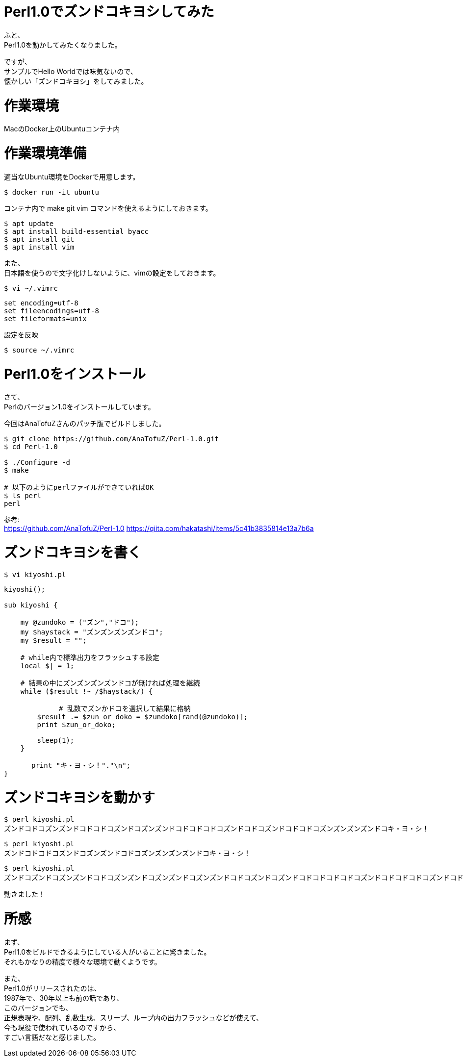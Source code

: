 # Perl1.0でズンドコキヨシしてみた
:hp-tags: Perl, Perl1.0, Shirota
:published_at: 2019-02-28

ふと、 +
Perl1.0を動かしてみたくなりました。

ですが、 +
サンプルでHello Worldでは味気ないので、 +
懐かしい「ズンドコキヨシ」をしてみました。

# 作業環境
MacのDocker上のUbuntuコンテナ内

# 作業環境準備

適当なUbuntu環境をDockerで用意します。
```
$ docker run -it ubuntu
```

コンテナ内で make git vim コマンドを使えるようにしておきます。
```
$ apt update
$ apt install build-essential byacc
$ apt install git
$ apt install vim
```

また、 +
日本語を使うので文字化けしないように、vimの設定をしておきます。
```
$ vi ~/.vimrc
```
```
set encoding=utf-8
set fileencodings=utf-8
set fileformats=unix
```

設定を反映
```
$ source ~/.vimrc
```

# Perl1.0をインストール
さて、 +
Perlのバージョン1.0をインストールしています。

今回はAnaTofuZさんのパッチ版でビルドしました。

```
$ git clone https://github.com/AnaTofuZ/Perl-1.0.git
$ cd Perl-1.0

$ ./Configure -d
$ make

# 以下のようにperlファイルができていればOK
$ ls perl
perl
```

参考: +
https://github.com/AnaTofuZ/Perl-1.0
https://qiita.com/hakatashi/items/5c41b3835814e13a7b6a

# ズンドコキヨシを書く
```
$ vi kiyoshi.pl
```
```
kiyoshi();

sub kiyoshi {

    my @zundoko = ("ズン","ドコ");
    my $haystack = "ズンズンズンズンドコ";
    my $result = "";

    # while内で標準出力をフラッシュする設定
    local $| = 1;

    # 結果の中にズンズンズンズンドコが無ければ処理を継続
    while ($result !~ /$haystack/) {

　　　　　　　　# 乱数でズンかドコを選択して結果に格納
        $result .= $zun_or_doko = $zundoko[rand(@zundoko)];
        print $zun_or_doko;
        
        sleep(1);
    }

　　　　print "キ・ヨ・シ！"."\n";
}
```

# ズンドコキヨシを動かす

```
$ perl kiyoshi.pl
ズンドコドコズンズンドコドコドコズンドコズンズンドコドコドコドコズンドコドコズンドコドコドコズンズンズンズンドコキ・ヨ・シ！
```

```
$ perl kiyoshi.pl
ズンドコドコドコズンドコズンズンドコドコズンズンズンズンドコキ・ヨ・シ！
```

```
$ perl kiyoshi.pl
ズンドコズンドコズンズンドコドコズンズンドコズンズンドコズンズンドコドコズンドコズンドコドコドコドコドコズンドコドコドコドコズンドコドコドコドコズンズンドコズンドコドコズンズンズンドコズンズンドコズンドコズンドコズンズンドコズンドコドコズンズンドコドコズンズンドコズンドコドコズンズンドコズンズンドコドコドコズンズンドコズンドコズンドコズンズンドコドコズンドコドコドコドコズンズンズンズンズンズンズンズンズンドコキ・ヨ・シ！
```


動きました！

# 所感
まず、 +
Perl1.0をビルドできるようにしている人がいることに驚きました。 +
それもかなりの精度で様々な環境で動くようです。

また、 +
Perl1.0がリリースされたのは、 +
1987年で、30年以上も前の話であり、 +
このバージョンでも、 +
正規表現や、配列、乱数生成、スリープ、ループ内の出力フラッシュなどが使えて、 +
今も現役で使われているのですから、 +
すごい言語だなと感じました。
